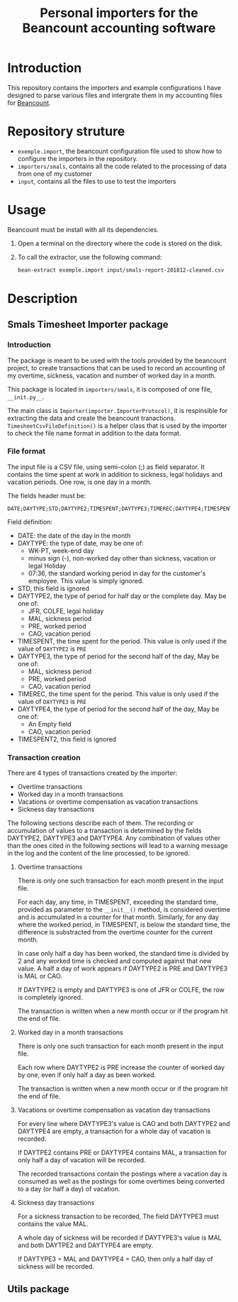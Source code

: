 # -*- eval: (git-auto-commit-mode 1) -*-
#+TITLE: Personal importers for the Beancount accounting software

* Introduction
  :PROPERTIES:
  :ID:       872ebd37-febb-4048-820e-896032791585
  :END:
  This repository contains the importers and example configurations I have designed to parse various files and intergrate them in my accounting files for [[http://furius.ca/beancount/][Beancount]].
* Repository struture
  :PROPERTIES:
  :ID:       4e39f2bd-22b8-4dde-ab4f-0134e3743630
  :END:
  - =exemple.import=, the beancount configuration file used to show how to configure the importers in the repository.
  - =importers/smals=, contains all the code related to the processing of data from one of my customer
  - =input=, contains all the files to use to test the importers
* Usage
  :PROPERTIES:
  :ID:       b8d2a7cf-a59f-4859-a5af-b831f05695e2
  :END:
  Beancount must be install with all its dependencies.

  1. Open a terminal on the directory where the code is stored on the disk.
  2. To call the extractor, use the following command:
     #+BEGIN_SRC sh
       bean-extract exemple.import input/smals-report-201812-cleaned.csv
     #+END_SRC
* Description
  :PROPERTIES:
  :ID:       241502ca-b0d5-4581-a3e2-a44cb49a937f
  :END:
** Smals Timesheet Importer package
   :PROPERTIES:
   :ID:       a1e30148-cf0c-47e0-98fc-486e2f0b7f79
   :END:
*** Introduction
    :PROPERTIES:
    :ID:       dd9d908f-98f7-4616-8bee-5413928ca3da
    :END:
    The package is meant to be used with the tools provided by the beancount project, to create transactions that can be used to record an accounting of my overtime, sickness, vacation and number of worked day in a month.

    This package is located in =importers/smals=, it is composed of one file, =__init.py__=.

    The main class is =Importer(importer.ImporterProtocol)=, it is respinsible for extracting the data and create the beancount tranactions.
    =TimesheetCsvFileDefinition()= is a helper class that is used by the importer to check the file name format in addition to the data format.
*** File format
    :PROPERTIES:
    :ID:       c4e91f8d-a14f-4034-8246-48f1c573834f
    :END:
The input file is a CSV file, using semi-colon (;) as field separator. It contains the time spent at work in addition to sickness, legal holidays and vacation periods. One row, is one day in a month.

The fields header must be:
#+BEGIN_EXAMPLE
DATE;DAYTYPE;STD;DAYTYPE2;TIMESPENT;DAYTYPE3;TIMEREC;DAYTYPE4;TIMESPENT2
#+END_EXAMPLE

Field définition:
- DATE: the date of the day in the month
- DAYTYPE: the type of date, may be one of:
  - WK-PT, week-end day
  - minus sign (-), non-worked day other than sickness, vacation or legal Holiday
  - 07:36, the standard working period in day for the customer's employee. This value is simply ignored.
- STD, this field is ignored
- DAYTYPE2, the type of period for half day or the complete day. May be one of:
  - JFR, COLFE, legal holiday
  - MAL, sickness period
  - PRE, worked period
  - CAO, vacation period
- TIMESPENT, the time spent for the period. This value is only used if the value of =DAYTYPE2= is =PRE=
- DAYTYPE3, the type of period for the second half of the day, May be one of:
  - MAL, sickness period
  - PRE, worked period
  - CAO, vacation period
- TIMEREC, the time spent for the period. This value is only used if the value of =DAYTYPE3= is =PRE=
- DAYTYPE4, the type of period for the second half of the day, May be one of:
  - An Empty field
  - CAO, vacation period
- TIMESPENT2, this field is ignored
*** Transaction creation
    :PROPERTIES:
    :ID:       804e5372-1d7b-482c-b7eb-9cb443898094
    :END:
    There are 4 types of transactions created by the importer:
    - Overtime transactions
    - Worked day in a month transactions
    - Vacations or overtime compensation as vacation transactions
    - Sickness day transactions

    The following sections describe each of them. The recording or accumulation of values to a transaction is determined by the fields DAYTYPE2, DAYTYPE3 and DAYTYPE4. Any combination of values other than the ones cited in the following sections will lead to a warning message in the log and the content of the line processed, to be ignored.
**** Overtime transactions
     :PROPERTIES:
     :ID:       e471fc36-cc88-4a6a-870f-be1fdd1e8df8
     :END:
     There is only one such transaction for each month present in the input file.

     For each day, any time, in TIMESPENT, exceeding the standard time, provided as parameter to the =__init__()= method, is considered overtime and is accumulated in a counter for that month. Similarly, for any day where the worked period, in TIMESPENT, is below the standard time, the difference is substracted from the overtime counter for the current month.

     In case only half a day has been worked, the standard time is divided by 2 and any worked time is checked and computed against that new value. A half a day of work appears if DAYTYPE2 is PRE and DAYTYPE3 is MAL or CAO.

     If DAYTYPE2 is empty and DAYTYPE3 is one of JFR or COLFE, the row is completely ignored.

     The transaction is written when a new month occur or if the program hit the end of file.
**** Worked day in a month transactions
     :PROPERTIES:
     :ID:       2f43e79b-c23b-4620-9a5e-2caecaab5704
     :END:
     There is only one such transaction for each month present in the input file.

     Each row where DAYTYPE2 is PRE increase the counter of worked day by one, even if only half a day as been worked.

     The transaction is written when a new month occur or if the program hit the end of file.
**** Vacations or overtime compensation as vacation day transactions
     :PROPERTIES:
     :ID:       c1845304-a63e-481e-8626-b6a7868c34a3
     :END:
     For every line where DAYTYPE3's value is CAO and both DAYTYPE2 and DAYTYPE4 are empty, a transaction for a whole day of vacation is recorded.

     If DAYTPE2 contains PRE or DAYTYPE4 contains MAL, a transaction for only half a day of vacation will be recorded.

     The recorded transactions contain the postings where a vacation day is consumed as well as the postings for some overtimes being converted to a day (or half a day) of vacation.
**** Sickness day transactions
     :PROPERTIES:
     :ID:       34f6c379-4889-45f2-84a6-3e50303c8251
     :END:
     For a sickness transaction to be recorded, The field DAYTYPE3 must contains the value MAL.

     A whole day of sickness will be recorded if DAYTYPE3's value is MAL and both DAYTPE2 and DAYTYPE4 are empty.

     If DAYTYPE3 = MAL and DAYTYPE4 = CAO, then only a half day of sickness will be recorded.

** Utils package
   :PROPERTIES:
   :ID:       2533b708-4245-4e0b-a523-5db1787fff18
   :END:
